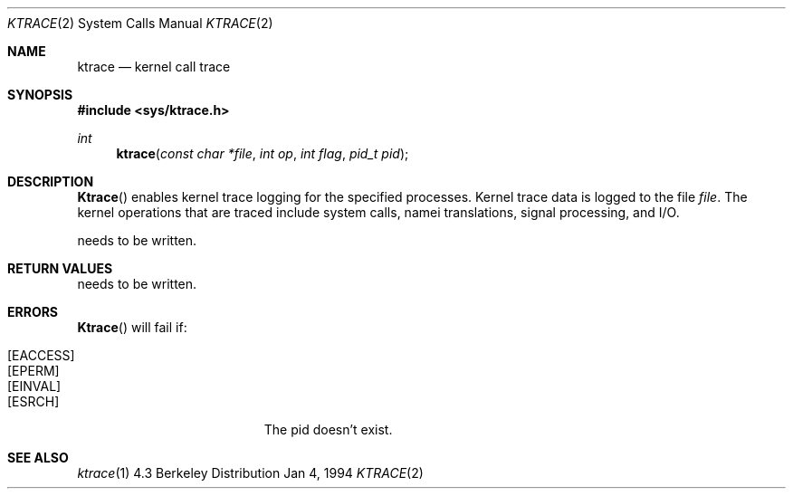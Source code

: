 .\" Copyright (c) 1983 The Regents of the University of California.
.\" All rights reserved.
.\"
.\" Redistribution and use in source and binary forms, with or without
.\" modification, are permitted provided that the following conditions
.\" are met:
.\" 1. Redistributions of source code must retain the above copyright
.\"    notice, this list of conditions and the following disclaimer.
.\" 2. Redistributions in binary form must reproduce the above copyright
.\"    notice, this list of conditions and the following disclaimer in the
.\"    documentation and/or other materials provided with the distribution.
.\" 3. All advertising materials mentioning features or use of this software
.\"    must display the following acknowledgement:
.\"	This product includes software developed by the University of
.\"	California, Berkeley and its contributors.
.\" 4. Neither the name of the University nor the names of its contributors
.\"    may be used to endorse or promote products derived from this software
.\"    without specific prior written permission.
.\"
.\" THIS SOFTWARE IS PROVIDED BY THE REGENTS AND CONTRIBUTORS ``AS IS'' AND
.\" ANY EXPRESS OR IMPLIED WARRANTIES, INCLUDING, BUT NOT LIMITED TO, THE
.\" IMPLIED WARRANTIES OF MERCHANTABILITY AND FITNESS FOR A PARTICULAR PURPOSE
.\" ARE DISCLAIMED.  IN NO EVENT SHALL THE REGENTS OR CONTRIBUTORS BE LIABLE
.\" FOR ANY DIRECT, INDIRECT, INCIDENTAL, SPECIAL, EXEMPLARY, OR CONSEQUENTIAL
.\" DAMAGES (INCLUDING, BUT NOT LIMITED TO, PROCUREMENT OF SUBSTITUTE GOODS
.\" OR SERVICES; LOSS OF USE, DATA, OR PROFITS; OR BUSINESS INTERRUPTION)
.\" HOWEVER CAUSED AND ON ANY THEORY OF LIABILITY, WHETHER IN CONTRACT, STRICT
.\" LIABILITY, OR TORT (INCLUDING NEGLIGENCE OR OTHERWISE) ARISING IN ANY WAY
.\" OUT OF THE USE OF THIS SOFTWARE, EVEN IF ADVISED OF THE POSSIBILITY OF
.\" SUCH DAMAGE.
.\"
.\"     @(#)ktrace.2	1.0 (Berkeley) 1/4/94
.\"
.Dd Jan 4, 1994
.Dt KTRACE 2
.Os BSD 4.3
.Sh NAME
.Nm ktrace
.Nd kernel call trace
.Sh SYNOPSIS
.Fd #include <sys/ktrace.h>
.Ft int
.Fn ktrace "const char *file" "int op" "int flag" "pid_t pid"
.Sh DESCRIPTION
.Fn Ktrace
enables kernel trace logging for the specified processes.
Kernel trace data is logged to the file
.Pa file .
The kernel operations that are traced include system calls, namei
translations, signal processing, and
.Tn I/O .

needs to be written.
.Sh RETURN VALUES
needs to be written.
.Sh ERRORS
.Fn Ktrace
will fail if:
.Bl -tag -width Er
.It Bq Er EACCESS
.It Bq Er EPERM
.It Bq Er EINVAL
.It Bq Er ESRCH
The pid doesn't exist.
.Sh SEE ALSO
.Xr ktrace 1
